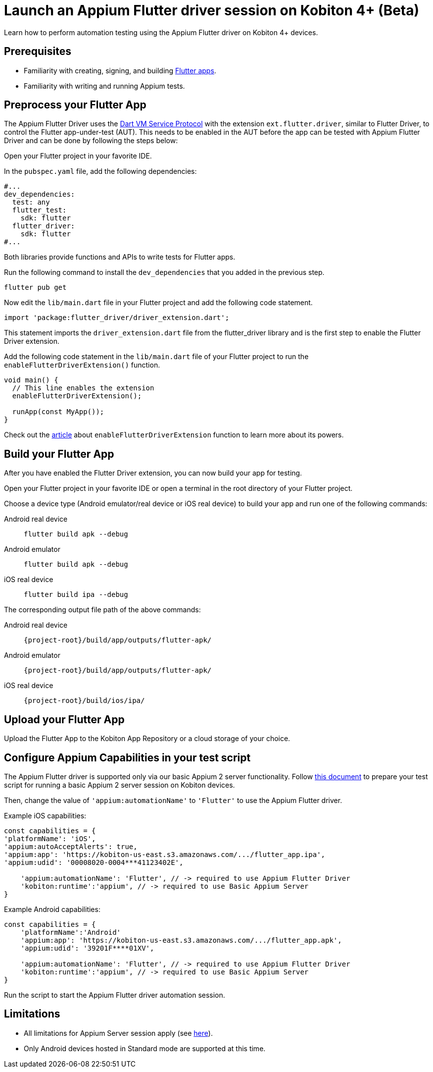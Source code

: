 = Launch an Appium Flutter driver session on Kobiton 4+ (Beta)
:navtitle: Launch an Appium Flutter driver session (Beta)

Learn how to perform automation testing using the Appium Flutter driver on Kobiton 4+ devices.

== Prerequisites

* Familiarity with creating, signing, and building https://docs.flutter.dev/[Flutter apps].
* Familiarity with writing and running Appium tests.

== Preprocess your Flutter App

The Appium Flutter Driver uses the https://github.com/dart-lang/sdk/blob/master/runtime/vm/service/service.md[Dart VM Service Protocol] with the extension `ext.flutter.driver`, similar to Flutter Driver, to control the Flutter app-under-test (AUT). This needs to be enabled in the AUT before the app can be tested with Appium Flutter Driver and can be done by following the steps below:

Open your Flutter project in your favorite IDE.

In the `pubspec.yaml` file, add the following dependencies:

[source]
----
#...
dev_dependencies:
  test: any
  flutter_test:
    sdk: flutter
  flutter_driver:
    sdk: flutter
#...
----

Both libraries provide functions and APIs to write tests for Flutter apps.

Run the following command to install the `dev_dependencies` that you added in the previous step.

[source]
----
flutter pub get
----

Now edit the `lib/main.dart` file in your Flutter project and add the following code statement.

[source]
----
import 'package:flutter_driver/driver_extension.dart';
----

This statement imports the `driver_extension.dart` file from the flutter_driver library and is the first step to enable the Flutter Driver extension.

Add the following code statement in the `lib/main.dart` file of your Flutter project to run the `enableFlutterDriverExtension()` function.

[source]
----
void main() {
  // This line enables the extension
  enableFlutterDriverExtension();

  runApp(const MyApp());
}
----

Check out the https://api.flutter.dev/flutter/flutter_driver_extension/enableFlutterDriverExtension.html[article] about `enableFlutterDriverExtension` function to learn more about its powers.

== Build your Flutter App

After you have enabled the Flutter Driver extension, you can now build your app for testing.

Open your Flutter project in your favorite IDE or open a terminal in the root directory of your Flutter project.

Choose a device type (Android emulator/real device or iOS real device) to build your app and run one of the following commands:

[tabs]
======
Android real device::
+
--
[source,shell]
----
flutter build apk --debug
----
--

Android emulator::
+
--
[source,shell]
----
flutter build apk --debug
----
--

iOS real device::
+
--
[source,shell]
----
flutter build ipa --debug
----
--
======

The corresponding output file path of the above commands:

[tabs]
======
Android real device::
+
--
`\{project-root}/build/app/outputs/flutter-apk/`
--

Android emulator::
+
--
`\{project-root}/build/app/outputs/flutter-apk/`
--

iOS real device::
+
--
`\{project-root}/build/ios/ipa/`
--
======

== Upload your Flutter App

Upload the Flutter App to the Kobiton App Repository or a cloud storage of your choice.

== Configure Appium Capabilities in your test script

The Appium Flutter driver is supported only via our basic Appium 2 server functionality. Follow xref:basic-appium-server/launch-a-basic-appium-2-session.adoc[this document] to prepare your test script for running a basic Appium 2 server session on Kobiton devices.

Then, change the value of `'appium:automationName'` to `'Flutter'` to use the Appium Flutter driver.

Example iOS capabilities:

[source,javascript]
----
const capabilities = {
'platformName': 'iOS',
'appium:autoAcceptAlerts': true,
'appium:app': 'https://kobiton-us-east.s3.amazonaws.com/.../flutter_app.ipa',
'appium:udid': '00008020-0004***41123402E',

    'appium:automationName': 'Flutter', // -> required to use Appium Flutter Driver
    'kobiton:runtime':'appium', // -> required to use Basic Appium Server
}
----

Example Android capabilities:

[source,javascript]
----
const capabilities = {
    'platformName':'Android'
    'appium:app': 'https://kobiton-us-east.s3.amazonaws.com/.../flutter_app.apk',
    'appium:udid': '39201F****01XV',

    'appium:automationName': 'Flutter', // -> required to use Appium Flutter Driver
    'kobiton:runtime':'appium', // -> required to use Basic Appium Server
}
----

Run the script to start the Appium Flutter driver automation session.

== Limitations

* All limitations for Appium Server session apply (see xref:basic-appium-server/launch-a-basic-appium-2-session.adoc#_known_issueslimitations[here]).
* Only Android devices hosted in Standard mode are supported at this time.